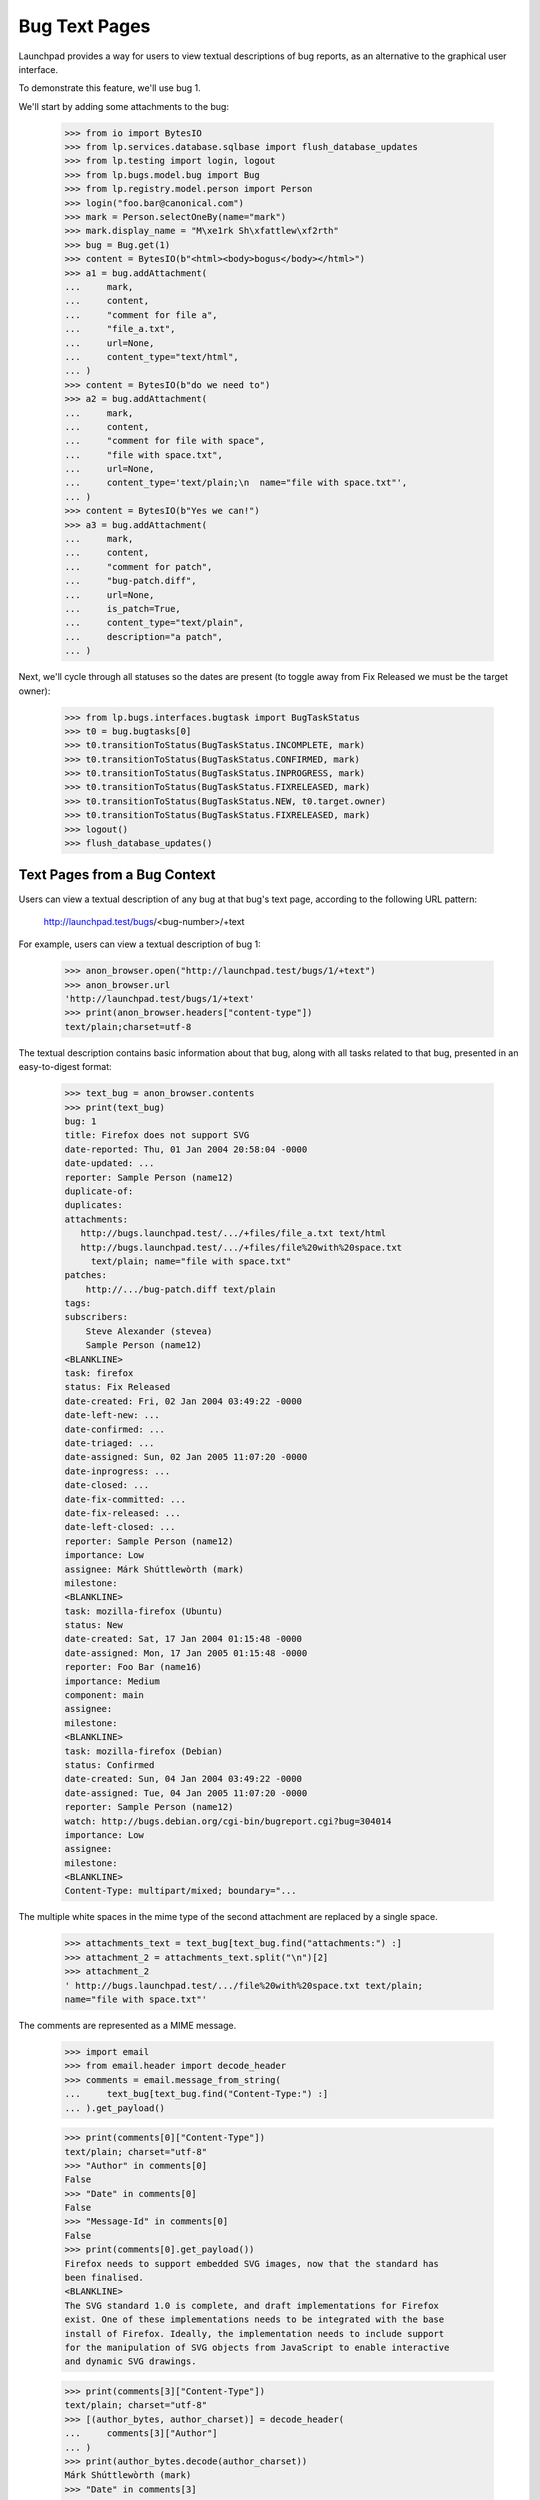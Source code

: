 Bug Text Pages
==============

Launchpad provides a way for users to view textual descriptions of bug
reports, as an alternative to the graphical user interface.

To demonstrate this feature, we'll use bug 1.

We'll start by adding some attachments to the bug:

    >>> from io import BytesIO
    >>> from lp.services.database.sqlbase import flush_database_updates
    >>> from lp.testing import login, logout
    >>> from lp.bugs.model.bug import Bug
    >>> from lp.registry.model.person import Person
    >>> login("foo.bar@canonical.com")
    >>> mark = Person.selectOneBy(name="mark")
    >>> mark.display_name = "M\xe1rk Sh\xfattlew\xf2rth"
    >>> bug = Bug.get(1)
    >>> content = BytesIO(b"<html><body>bogus</body></html>")
    >>> a1 = bug.addAttachment(
    ...     mark,
    ...     content,
    ...     "comment for file a",
    ...     "file_a.txt",
    ...     url=None,
    ...     content_type="text/html",
    ... )
    >>> content = BytesIO(b"do we need to")
    >>> a2 = bug.addAttachment(
    ...     mark,
    ...     content,
    ...     "comment for file with space",
    ...     "file with space.txt",
    ...     url=None,
    ...     content_type='text/plain;\n  name="file with space.txt"',
    ... )
    >>> content = BytesIO(b"Yes we can!")
    >>> a3 = bug.addAttachment(
    ...     mark,
    ...     content,
    ...     "comment for patch",
    ...     "bug-patch.diff",
    ...     url=None,
    ...     is_patch=True,
    ...     content_type="text/plain",
    ...     description="a patch",
    ... )

Next, we'll cycle through all statuses so the dates are present (to
toggle away from Fix Released we must be the target owner):

    >>> from lp.bugs.interfaces.bugtask import BugTaskStatus
    >>> t0 = bug.bugtasks[0]
    >>> t0.transitionToStatus(BugTaskStatus.INCOMPLETE, mark)
    >>> t0.transitionToStatus(BugTaskStatus.CONFIRMED, mark)
    >>> t0.transitionToStatus(BugTaskStatus.INPROGRESS, mark)
    >>> t0.transitionToStatus(BugTaskStatus.FIXRELEASED, mark)
    >>> t0.transitionToStatus(BugTaskStatus.NEW, t0.target.owner)
    >>> t0.transitionToStatus(BugTaskStatus.FIXRELEASED, mark)
    >>> logout()
    >>> flush_database_updates()


Text Pages from a Bug Context
-----------------------------

Users can view a textual description of any bug at that bug's text page,
according to the following URL pattern:

    http://launchpad.test/bugs/<bug-number>/+text

For example, users can view a textual description of bug 1:

    >>> anon_browser.open("http://launchpad.test/bugs/1/+text")
    >>> anon_browser.url
    'http://launchpad.test/bugs/1/+text'
    >>> print(anon_browser.headers["content-type"])
    text/plain;charset=utf-8

The textual description contains basic information about that bug, along with
all tasks related to that bug, presented in an easy-to-digest format:

    >>> text_bug = anon_browser.contents
    >>> print(text_bug)
    bug: 1
    title: Firefox does not support SVG
    date-reported: Thu, 01 Jan 2004 20:58:04 -0000
    date-updated: ...
    reporter: Sample Person (name12)
    duplicate-of:
    duplicates:
    attachments:
       http://bugs.launchpad.test/.../+files/file_a.txt text/html
       http://bugs.launchpad.test/.../+files/file%20with%20space.txt
         text/plain; name="file with space.txt"
    patches:
        http://.../bug-patch.diff text/plain
    tags:
    subscribers:
        Steve Alexander (stevea)
        Sample Person (name12)
    <BLANKLINE>
    task: firefox
    status: Fix Released
    date-created: Fri, 02 Jan 2004 03:49:22 -0000
    date-left-new: ...
    date-confirmed: ...
    date-triaged: ...
    date-assigned: Sun, 02 Jan 2005 11:07:20 -0000
    date-inprogress: ...
    date-closed: ...
    date-fix-committed: ...
    date-fix-released: ...
    date-left-closed: ...
    reporter: Sample Person (name12)
    importance: Low
    assignee: Márk Shúttlewòrth (mark)
    milestone:
    <BLANKLINE>
    task: mozilla-firefox (Ubuntu)
    status: New
    date-created: Sat, 17 Jan 2004 01:15:48 -0000
    date-assigned: Mon, 17 Jan 2005 01:15:48 -0000
    reporter: Foo Bar (name16)
    importance: Medium
    component: main
    assignee:
    milestone:
    <BLANKLINE>
    task: mozilla-firefox (Debian)
    status: Confirmed
    date-created: Sun, 04 Jan 2004 03:49:22 -0000
    date-assigned: Tue, 04 Jan 2005 11:07:20 -0000
    reporter: Sample Person (name12)
    watch: http://bugs.debian.org/cgi-bin/bugreport.cgi?bug=304014
    importance: Low
    assignee:
    milestone:
    <BLANKLINE>
    Content-Type: multipart/mixed; boundary="...

The multiple white spaces in the mime type of the second attachment
are replaced by a single space.

    >>> attachments_text = text_bug[text_bug.find("attachments:") :]
    >>> attachment_2 = attachments_text.split("\n")[2]
    >>> attachment_2
    ' http://bugs.launchpad.test/.../file%20with%20space.txt text/plain;
    name="file with space.txt"'

The comments are represented as a MIME message.

    >>> import email
    >>> from email.header import decode_header
    >>> comments = email.message_from_string(
    ...     text_bug[text_bug.find("Content-Type:") :]
    ... ).get_payload()

    >>> print(comments[0]["Content-Type"])
    text/plain; charset="utf-8"
    >>> "Author" in comments[0]
    False
    >>> "Date" in comments[0]
    False
    >>> "Message-Id" in comments[0]
    False
    >>> print(comments[0].get_payload())
    Firefox needs to support embedded SVG images, now that the standard has
    been finalised.
    <BLANKLINE>
    The SVG standard 1.0 is complete, and draft implementations for Firefox
    exist. One of these implementations needs to be integrated with the base
    install of Firefox. Ideally, the implementation needs to include support
    for the manipulation of SVG objects from JavaScript to enable interactive
    and dynamic SVG drawings.

    >>> print(comments[3]["Content-Type"])
    text/plain; charset="utf-8"
    >>> [(author_bytes, author_charset)] = decode_header(
    ...     comments[3]["Author"]
    ... )
    >>> print(author_bytes.decode(author_charset))
    Márk Shúttlewòrth (mark)
    >>> "Date" in comments[3]
    True
    >>> "Message-Id" in comments[3]
    True
    >>> print(comments[3].get_payload())
    comment for file with space


Text Pages from a Bug Task Context
----------------------------------

Users can also view a textual description of a bug from the context of a task
relating to that bug, according to the following URL pattern:

   http://launchpad.test/<target>/+bug/<number>/+text

For example, since bug 1 affects Mozilla Firefox, users can view the textual
description of bug 1 directly from the Mozilla Firefox-specific text page:

    >>> anon_browser.open("http://launchpad.test/firefox/+bug/1/+text")
    >>> anon_browser.url
    'http://launchpad.test/firefox/+bug/1/+text'

    >>> print(anon_browser.headers["content-type"])
    text/plain;charset=utf-8

The textual report contains the same information as the report provided by the
parent bug context:

    >>> text_bug_task = anon_browser.contents
    >>> print(text_bug_task)
    bug: 1
    title: Firefox does not support SVG
    ...

Although the bug task's textual report contains identical information to the
parent bug's textual report, it's not possible to show this by comparing the
response strings to one another directly. This is because each report contains
multiple sections separated by a pseudo-random string that changes from one
request to another.

However, we can show that the reports are identical by comparing the sections
that comprise them. First, we use a regular expression to extract the pseudo-
random separator string for each report:

    >>> import re
    >>> separator_regex = re.compile(
    ...     'Content-Type: multipart/mixed; boundary\\="([^"]+)"'
    ... )

    >>> separator_bug = separator_regex.findall(text_bug)[0]
    >>> separator_bug_task = separator_regex.findall(text_bug_task)[0]

Now we can show that the individual sections are identical for each report.
The only differences are the download URLs of bug attachments:

    >>> text_bug_chunks = text_bug.split(separator_bug)
    >>> text_bug_task_chunks = text_bug_task.split(separator_bug_task)
    >>> len(text_bug_chunks) == len(text_bug_task_chunks)
    True

    >>> for chunk_no in range(len(text_bug_task_chunks)):
    ...     if text_bug_task_chunks[chunk_no] != text_bug_chunks[chunk_no]:
    ...         bug_task_lines = text_bug_task_chunks[chunk_no].split("\n")
    ...         bug_lines = text_bug_chunks[chunk_no].split("\n")
    ...         assert len(bug_task_lines) == len(bug_lines)
    ...         for line_no in range(len(bug_task_lines)):
    ...             if bug_lines[line_no] != bug_task_lines[line_no]:
    ...                 print(bug_lines[line_no])
    ...                 print(bug_task_lines[line_no])
    ... # noqa
    ...
    http://bugs.launchpad.test/bugs/1/+attachment/.../+files/file_a.txt text/html
    http://bugs.launchpad.test/firefox/+bug/.../+files/file_a.txt text/html
    http://bugs.launchpad.test/bugs/1/.../+files/file%20with%20space.txt...
    http://bugs.launchpad.test/firefox/+bug/.../+files/file%20with%20space.txt...
    http://bugs.launchpad.test/bugs/1/.../+files/bug-patch.diff text/plain
    http://bugs.launchpad.test/firefox/+bug/.../+files/bug-patch.diff text/plain

Duplicate Bugs
--------------

When one bug duplicates another bug, the textual description includes the
duplicated bug's ID:

    >>> anon_browser.open("http://launchpad.test/bugs/6/+text")
    >>> anon_browser.url
    'http://launchpad.test/bugs/6/+text'
    >>> print(anon_browser.headers["content-type"])
    text/plain;charset=utf-8

    >>> print(anon_browser.contents)
    bug: 6
    ...
    duplicate-of: 5
    ...

When a bug has duplicate bugs, the textual description includes a list of the
duplicate bug IDs:

    >>> anon_browser.open("http://launchpad.test/bugs/5/+text")
    >>> anon_browser.url
    'http://launchpad.test/bugs/5/+text'
    >>> print(anon_browser.headers["content-type"])
    text/plain;charset=utf-8

    >>> print(anon_browser.contents)
    bug: 5
    ...
    duplicate-of:
    duplicates: 6
    ...


Bug Lists
---------

Users can also see a list of all bug IDs for a given target by viewing that
product's bugs text page, according to the following URL pattern:

   http://launchpad.test/<target>/+bugs-text

For example, users can see the IDs of open bugs on Mozilla Firefox:

    >>> anon_browser.open("http://launchpad.test/firefox/+bugs-text")
    >>> anon_browser.url
    'http://launchpad.test/firefox/+bugs-text'
    >>> print(anon_browser.headers["content-type"])
    text/plain;charset=utf-8

    >>> print(anon_browser.contents)
    5
    4

The textual bugs page supports advanced searches in the same way as the
graphical bugs page. To perform an advanced search, users can append any
of the standard set of search parameters to a textual bugs page URL:

    >>> base_url = "http://launchpad.test/firefox/+bugs-text"
    >>> search_parameters = "field.status:list=FIXRELEASED"
    >>> url = base_url + "?" + search_parameters
    >>> anon_browser.open(url)
    >>> print(anon_browser.headers["content-type"])
    text/plain;charset=utf-8

    >>> print(anon_browser.contents)
    1

Searching for bugs in a component of a distribution works too.

    >>> base_url = "http://launchpad.test/ubuntu/+bugs-text"
    >>> search_parameters = "field.component=1"
    >>> url = base_url + "?" + search_parameters
    >>> anon_browser.open(url)
    >>> print(anon_browser.headers["content-type"])
    text/plain;charset=utf-8

    >>> print(anon_browser.contents)
    10

This page is also available for project groups.

    >>> anon_browser.open("http://launchpad.test/mozilla/+bugs-text")
    >>> print(anon_browser.contents)
    15
    5
    4


Private bugs
------------

When a bug is private, the textual description reflects this:

    >>> admin_browser.open("http://launchpad.test/bugs/14/+text")
    >>> print(admin_browser.contents)
    bug: 14
    title: jokosher exposes personal details in its actions portlet
    date-reported: Thu, 09 Aug 2007 11:39:16 -0000
    date-updated: Thu, 09 Aug 2007 11:39:16 -0000
    reporter: Karl Tilbury (karl)
    duplicate-of:
    duplicates:
    private: yes
    security: yes
    attachments:
    patches:
    tags: lunch-money
    subscribers:
        Karl Tilbury (karl)
        Dafydd Harries (daf)
    <BLANKLINE>
    task: jokosher
    status: New
    date-created: Thu, 09 Aug 2007 11:39:16 -0000
    reporter: Karl Tilbury (karl)
    importance: Undecided
    assignee:
    milestone:
    <BLANKLINE>
    Content-Type: multipart/mixed; boundary="...
    MIME-Version: 1.0
    <BLANKLINE>
    --...
    Content-Type: text/plain; charset="utf-8"
    Content-Transfer-Encoding: quoted-printable
    <BLANKLINE>
    Jokosher discloses to any passerby the fact that I am single and unwed
    in its actions portlet. Please fix this blatant violacion of privacy
    now!!
    --...

